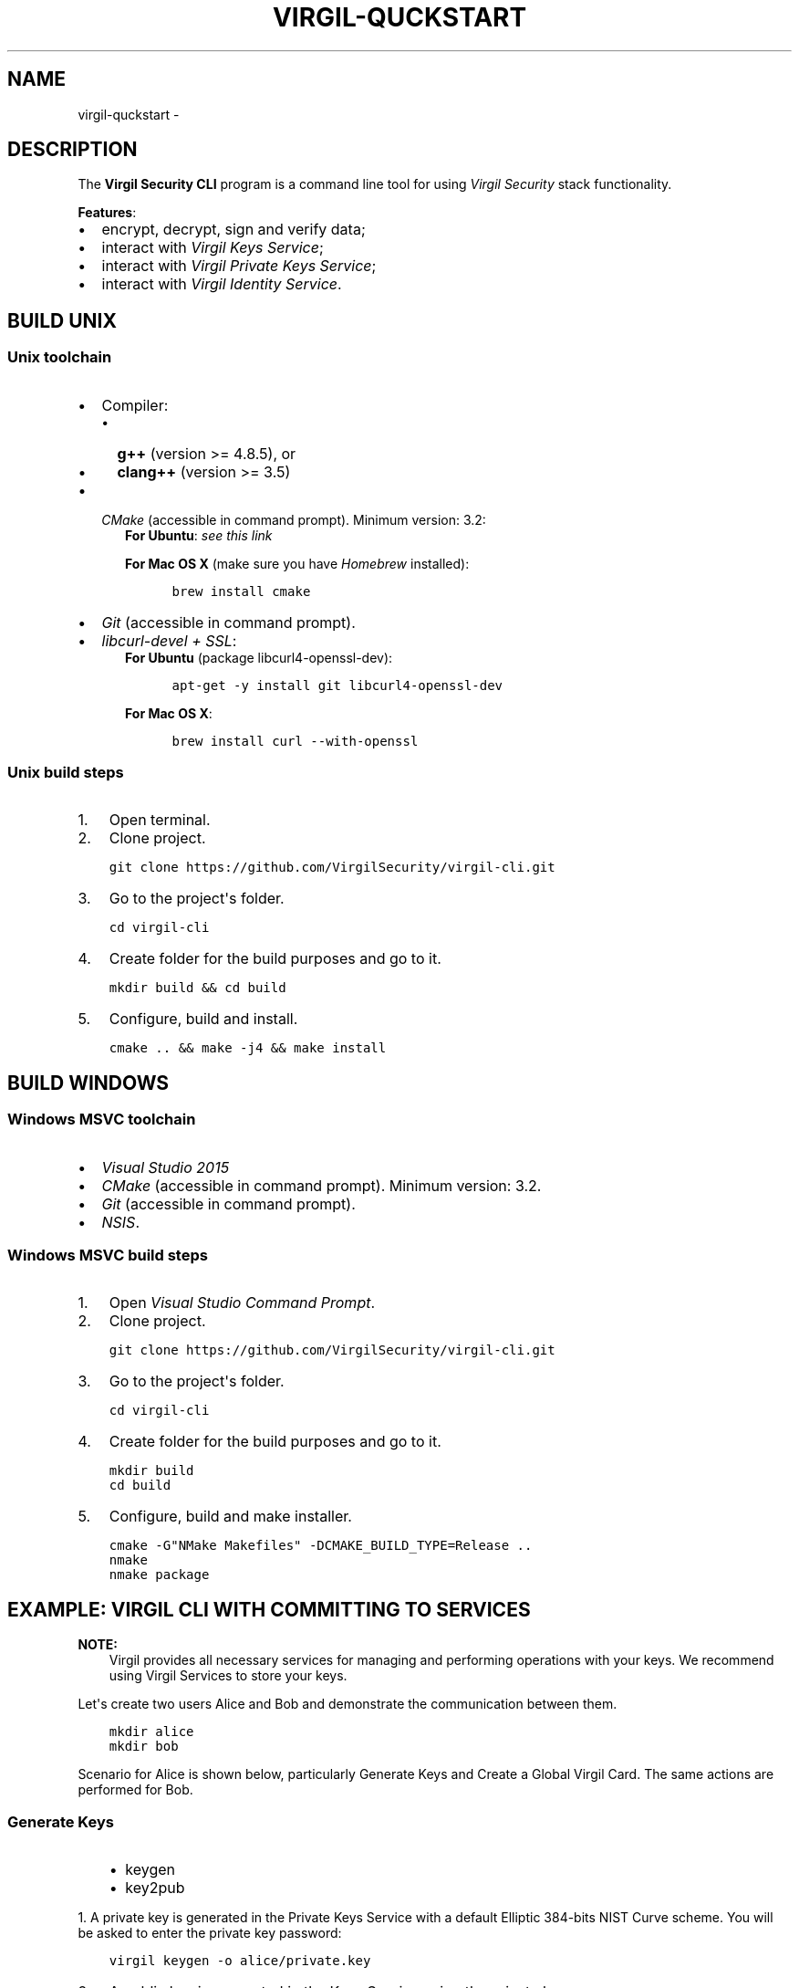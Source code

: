 .\" Man page generated from reStructuredText.
.
.TH "VIRGIL-QUCKSTART" "1" "Aug 08, 2016" "2.0.0-beta3" "virgil-cli"
.SH NAME
virgil-quckstart \- 
.
.nr rst2man-indent-level 0
.
.de1 rstReportMargin
\\$1 \\n[an-margin]
level \\n[rst2man-indent-level]
level margin: \\n[rst2man-indent\\n[rst2man-indent-level]]
-
\\n[rst2man-indent0]
\\n[rst2man-indent1]
\\n[rst2man-indent2]
..
.de1 INDENT
.\" .rstReportMargin pre:
. RS \\$1
. nr rst2man-indent\\n[rst2man-indent-level] \\n[an-margin]
. nr rst2man-indent-level +1
.\" .rstReportMargin post:
..
.de UNINDENT
. RE
.\" indent \\n[an-margin]
.\" old: \\n[rst2man-indent\\n[rst2man-indent-level]]
.nr rst2man-indent-level -1
.\" new: \\n[rst2man-indent\\n[rst2man-indent-level]]
.in \\n[rst2man-indent\\n[rst2man-indent-level]]u
..
.SH DESCRIPTION
.sp
The \fBVirgil Security CLI\fP program is a command line tool for using \fI\%Virgil Security\fP stack functionality.
.sp
\fBFeatures\fP:
.INDENT 0.0
.IP \(bu 2
encrypt, decrypt, sign and verify data;
.IP \(bu 2
interact with \fI\%Virgil Keys Service\fP;
.IP \(bu 2
interact with \fI\%Virgil Private Keys Service\fP;
.IP \(bu 2
interact with \fI\%Virgil Identity Service\fP\&.
.UNINDENT
.SH BUILD UNIX
.SS Unix toolchain
.INDENT 0.0
.IP \(bu 2
Compiler:
.INDENT 2.0
.IP \(bu 2
\fBg++\fP (version >= 4.8.5), or
.IP \(bu 2
\fBclang++\fP (version >= 3.5)
.UNINDENT
.IP \(bu 2
\fI\%CMake\fP (accessible in command prompt). Minimum version: 3.2:
.INDENT 2.0
.INDENT 3.5
\fBFor Ubuntu\fP: \fI\%see this link\fP
.sp
\fBFor Mac OS X\fP (make sure you have \fI\%Homebrew\fP installed):
.INDENT 0.0
.INDENT 3.5
.sp
.nf
.ft C
brew install cmake
.ft P
.fi
.UNINDENT
.UNINDENT
.UNINDENT
.UNINDENT
.IP \(bu 2
\fI\%Git\fP (accessible in command prompt).
.IP \(bu 2
\fI\%libcurl\-devel + SSL\fP:
.INDENT 2.0
.INDENT 3.5
\fBFor Ubuntu\fP (package libcurl4\-openssl\-dev):
.INDENT 0.0
.INDENT 3.5
.sp
.nf
.ft C
apt\-get \-y install git libcurl4\-openssl\-dev
.ft P
.fi
.UNINDENT
.UNINDENT
.sp
\fBFor Mac OS X\fP:
.INDENT 0.0
.INDENT 3.5
.sp
.nf
.ft C
brew install curl \-\-with\-openssl
.ft P
.fi
.UNINDENT
.UNINDENT
.UNINDENT
.UNINDENT
.UNINDENT
.SS Unix build steps
.INDENT 0.0
.IP 1. 3
Open terminal.
.IP 2. 3
Clone project.
.UNINDENT
.INDENT 0.0
.INDENT 3.5
.sp
.nf
.ft C
git clone https://github.com/VirgilSecurity/virgil\-cli.git
.ft P
.fi
.UNINDENT
.UNINDENT
.INDENT 0.0
.IP 3. 3
Go to the project\(aqs folder.
.UNINDENT
.INDENT 0.0
.INDENT 3.5
.sp
.nf
.ft C
cd virgil\-cli
.ft P
.fi
.UNINDENT
.UNINDENT
.INDENT 0.0
.IP 4. 3
Create folder for the build purposes and go to it.
.UNINDENT
.INDENT 0.0
.INDENT 3.5
.sp
.nf
.ft C
mkdir build && cd build
.ft P
.fi
.UNINDENT
.UNINDENT
.INDENT 0.0
.IP 5. 3
Configure, build and install.
.UNINDENT
.INDENT 0.0
.INDENT 3.5
.sp
.nf
.ft C
cmake .. && make \-j4 && make install
.ft P
.fi
.UNINDENT
.UNINDENT
.SH BUILD WINDOWS
.SS Windows MSVC toolchain
.INDENT 0.0
.IP \(bu 2
\fI\%Visual Studio 2015\fP
.IP \(bu 2
\fI\%CMake\fP (accessible in command prompt). Minimum version: 3.2.
.IP \(bu 2
\fI\%Git\fP (accessible in command prompt).
.IP \(bu 2
\fI\%NSIS\fP\&.
.UNINDENT
.SS Windows MSVC build steps
.INDENT 0.0
.IP 1. 3
Open \fIVisual Studio Command Prompt\fP\&.
.IP 2. 3
Clone project.
.UNINDENT
.INDENT 0.0
.INDENT 3.5
.sp
.nf
.ft C
git clone https://github.com/VirgilSecurity/virgil\-cli.git
.ft P
.fi
.UNINDENT
.UNINDENT
.INDENT 0.0
.IP 3. 3
Go to the project\(aqs folder.
.UNINDENT
.INDENT 0.0
.INDENT 3.5
.sp
.nf
.ft C
cd virgil\-cli
.ft P
.fi
.UNINDENT
.UNINDENT
.INDENT 0.0
.IP 4. 3
Create folder for the build purposes and go to it.
.UNINDENT
.INDENT 0.0
.INDENT 3.5
.sp
.nf
.ft C
mkdir build
cd build
.ft P
.fi
.UNINDENT
.UNINDENT
.INDENT 0.0
.IP 5. 3
Configure, build and make installer.
.UNINDENT
.INDENT 0.0
.INDENT 3.5
.sp
.nf
.ft C
cmake \-G"NMake Makefiles" \-DCMAKE_BUILD_TYPE=Release ..
nmake
nmake package
.ft P
.fi
.UNINDENT
.UNINDENT
.SH EXAMPLE: VIRGIL CLI WITH COMMITTING TO SERVICES
.sp
\fBNOTE:\fP
.INDENT 0.0
.INDENT 3.5
Virgil provides all necessary services for managing and performing operations with your keys. We recommend using Virgil Services to store your keys.
.UNINDENT
.UNINDENT
.sp
Let\(aqs create two users Alice and Bob and demonstrate the communication between them.
.INDENT 0.0
.INDENT 3.5
.sp
.nf
.ft C
mkdir alice
mkdir bob
.ft P
.fi
.UNINDENT
.UNINDENT
.sp
Scenario for Alice is shown below, particularly Generate Keys and Create a Global Virgil Card.
The same actions are performed for Bob.
.SS Generate Keys
.INDENT 0.0
.INDENT 3.5
.INDENT 0.0
.IP \(bu 2
keygen
.IP \(bu 2
key2pub
.UNINDENT
.UNINDENT
.UNINDENT
.sp
1. A private key is generated in the Private Keys Service with a default Elliptic 384\-bits NIST Curve scheme.
You will be asked to enter the private key password:
.INDENT 0.0
.INDENT 3.5
.sp
.nf
.ft C
virgil keygen \-o alice/private.key
.ft P
.fi
.UNINDENT
.UNINDENT
.INDENT 0.0
.IP 2. 3
A public key is generated in the Keys Service using the private key.
.UNINDENT
.INDENT 0.0
.INDENT 3.5
.sp
.nf
.ft C
virgil key2pub \-i alice/private.key \-o alice/public.key
.ft P
.fi
.UNINDENT
.UNINDENT
.SS Create a Global Virgil Card
.INDENT 0.0
.INDENT 3.5
.INDENT 0.0
.IP \(bu 2
card\-create\-global
.UNINDENT
.UNINDENT
.UNINDENT
.sp
A Virgil Card is the main entity of the Keys Service, it includes the information about the user and his public key. The Virgil Card identifies the user by one of his available types, such as an email, a phone number, etc.
Global Virgil Card is automatically verified in Virgil Identity Service, it is globally available to all Virgil users.
.INDENT 0.0
.INDENT 3.5
.sp
.nf
.ft C
virgil card\-create\-global \-\-public\-key alice/public.key \-k alice/private.key \-o alice/alice.vcard \-d alice@domain.com
.ft P
.fi
.UNINDENT
.UNINDENT
.sp
\fBNOTE:\fP
.INDENT 0.0
.INDENT 3.5
\fBalice@domain.com\fP \- is your email
.UNINDENT
.UNINDENT
.SS Encrypt Data
.INDENT 0.0
.INDENT 3.5
.INDENT 0.0
.IP \(bu 2
encrypt
.UNINDENT
.UNINDENT
.UNINDENT
.INDENT 0.0
.IP \(bu 2
Bob encrypts \fIplain.txt\fP for Alice.
.IP \(bu 2
Bob needs Alice\(aqs Global Card to encrypt some data for her.
.IP \(bu 2
He can get it from the Keys Service by indicating Alice\(aqs email.
.UNINDENT
.INDENT 0.0
.INDENT 3.5
.sp
.nf
.ft C
virgil encrypt \-i plain.txt \-o plain.txt.enc email:alice@domain.com
.ft P
.fi
.UNINDENT
.UNINDENT
.SS Decrypt Data
.INDENT 0.0
.INDENT 3.5
.INDENT 0.0
.IP \(bu 2
decrypt
.UNINDENT
.UNINDENT
.UNINDENT
.INDENT 0.0
.IP \(bu 2
Alice decrypts \fIplain.txt.enc\fP\&.
.IP \(bu 2
Alice uses her private key and her Card.
.UNINDENT
.INDENT 0.0
.INDENT 3.5
.sp
.nf
.ft C
virgil decrypt \-i plain.txt.enc \-k alice/private.key \-r vcard:alice/alice.vcard
.ft P
.fi
.UNINDENT
.UNINDENT
.SS Sign Data
.INDENT 0.0
.INDENT 3.5
.INDENT 0.0
.IP \(bu 2
sign
.UNINDENT
.UNINDENT
.UNINDENT
.INDENT 0.0
.IP \(bu 2
Alice signs \fIplain.txt\fP before passing it to Bob.
.IP \(bu 2
Alice\(aqs private key is used to create a signature.
.UNINDENT
.INDENT 0.0
.INDENT 3.5
.sp
.nf
.ft C
virgil sign \-i plain.txt \-o plain.txt.sign \-k alice/private.key
.ft P
.fi
.UNINDENT
.UNINDENT
.SS Verify Data
.INDENT 0.0
.INDENT 3.5
.INDENT 0.0
.IP \(bu 2
verify
.UNINDENT
.UNINDENT
.UNINDENT
.INDENT 0.0
.IP \(bu 2
Bob verifies \fIplain.txt.sign\fP\&.
.IP \(bu 2
He must have Alice\(aqs Virgil Card to verify the signature.
.UNINDENT
.INDENT 0.0
.INDENT 3.5
.sp
.nf
.ft C
virgil card\-search\-global \-o bob/ \-e alice@domain.com
virgil verify \-i plain.txt \-s plain.txt.sign \-r vcard:bob/alice.vcard
.ft P
.fi
.UNINDENT
.UNINDENT
.sp
\fBNOTE:\fP
.INDENT 0.0
.INDENT 3.5
Pay attention that \fBalice.vcard\fP is a shortened example of a Virgil Card name.
.UNINDENT
.UNINDENT
.SH EXAMPLE: VIRGIL CLI WITHOUT COMMITTING TO SERVICES
.sp
\fBNOTE:\fP
.INDENT 0.0
.INDENT 3.5
You can choose to take care of keeping your keys securely by yourself. This way you don\(aqt save your public key in Virgil Services and have to manage sharing it every time.
.UNINDENT
.UNINDENT
.SS Encrypt Data
.INDENT 0.0
.INDENT 3.5
.INDENT 0.0
.IP \(bu 2
encrypt
.UNINDENT
.UNINDENT
.UNINDENT
.INDENT 0.0
.IP \(bu 2
Alice encrypts \fIplain.txt\fP for Bob.
.IP \(bu 2
Alice needs Bob\(aqs public key and his identifier to encrypt some data for him.
.IP \(bu 2
\fIpubkey\fP is an argument, which contains sender\(aqs public key and recipient\(aqs identifier.
.IP \(bu 2
Recipient\(aqs identifier is a plain text, which is needed for the Public key association.
.UNINDENT
.INDENT 0.0
.INDENT 3.5
.sp
.nf
.ft C
virgil encrypt \-i plain.txt \-o plain.txt.enc pubkey:bob/public.key:ForBob
.ft P
.fi
.UNINDENT
.UNINDENT
.SS Decrypt Data
.INDENT 0.0
.INDENT 3.5
.INDENT 0.0
.IP \(bu 2
decrypt
.UNINDENT
.UNINDENT
.UNINDENT
.INDENT 0.0
.IP \(bu 2
Bob decrypts \fIplain.txt.enc\fP\&.
.IP \(bu 2
Bob uses his private key and the identifier, which has been provided by Alice.
.UNINDENT
.INDENT 0.0
.INDENT 3.5
.sp
.nf
.ft C
virgil decrypt \-i plain.txt.enc \-k bob/private.key \-r id:ForBob
.ft P
.fi
.UNINDENT
.UNINDENT
.SS Sign Data
.INDENT 0.0
.INDENT 3.5
.INDENT 0.0
.IP \(bu 2
sign
.UNINDENT
.UNINDENT
.UNINDENT
.INDENT 0.0
.IP \(bu 2
Alice signs \fIplain.txt\fP before passing it to Bob.
.IP \(bu 2
Alice\(aqs private key is used to create a signature.
.UNINDENT
.INDENT 0.0
.INDENT 3.5
.sp
.nf
.ft C
virgil sign \-i plain.txt \-o plain.txt.sign \-k alice/private.key
.ft P
.fi
.UNINDENT
.UNINDENT
.SS Verify Data
.INDENT 0.0
.INDENT 3.5
.INDENT 0.0
.IP \(bu 2
verify
.UNINDENT
.UNINDENT
.UNINDENT
.INDENT 0.0
.IP \(bu 2
Bob verifies \fIplain.txt.sign\fP\&.
.IP \(bu 2
He need\(aqs Alice\(aqs public key to verify the signature.
.UNINDENT
.INDENT 0.0
.INDENT 3.5
.sp
.nf
.ft C
virgil verify \-i plain.txt \-s plain.txt.sign \-r pubkey:alice/public.key
.ft P
.fi
.UNINDENT
.UNINDENT
.SH SEE ALSO
.INDENT 0.0
.IP \(bu 2
virgil(1)
.UNINDENT
.SH AUTHOR
Virgil Security Inc
.SH COPYRIGHT
2016, Virgil Security Inc
.\" Generated by docutils manpage writer.
.
